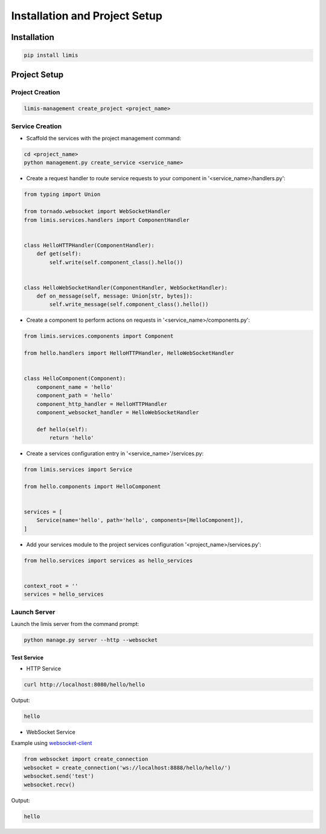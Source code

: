 ##############################
Installation and Project Setup
##############################

Installation
************
.. code-block:: console

    pip install limis

Project Setup
*************

Project Creation
================
.. code-block:: console

    limis-management create_project <project_name>

Service Creation
================
* Scaffold the services with the project management command:

.. code-block:: console

    cd <project_name>
    python management.py create_service <service_name>

* Create a request handler to route service requests to your component in '<service_name>/handlers.py':

.. code-block:: python

    from typing import Union

    from tornado.websocket import WebSocketHandler
    from limis.services.handlers import ComponentHandler


    class HelloHTTPHandler(ComponentHandler):
        def get(self):
            self.write(self.component_class().hello())


    class HelloWebSocketHandler(ComponentHandler, WebSocketHandler):
        def on_message(self, message: Union[str, bytes]):
            self.write_message(self.component_class().hello())

* Create a component to perform actions on requests in '<service_name>/components.py':

.. code-block:: python

    from limis.services.components import Component

    from hello.handlers import HelloHTTPHandler, HelloWebSocketHandler


    class HelloComponent(Component):
        component_name = 'hello'
        component_path = 'hello'
        component_http_handler = HelloHTTPHandler
        component_websocket_handler = HelloWebSocketHandler

        def hello(self):
            return 'hello'

* Create a services configuration entry in '<service_name>'/services.py:

.. code-block:: python

    from limis.services import Service

    from hello.components import HelloComponent


    services = [
        Service(name='hello', path='hello', components=[HelloComponent]),
    ]

* Add your services module to the project services configuration '<project_name>/services.py':

.. code-block:: python

    from hello.services import services as hello_services


    context_root = ''
    services = hello_services

Launch Server
=============
Launch the limis server from the command prompt:

.. code-block:: console

    python manage.py server --http --websocket

Test Service
------------

* HTTP Service

.. code-block:: console

    curl http://localhost:8080/hello/hello

Output:

.. code-block:: console

    hello

* WebSocket Service

Example using `websocket-client <https://github.com/websocket-client/websocket-client>`_

.. code-block:: python

    from websocket import create_connection
    websocket = create_connection('ws://localhost:8888/hello/hello/')
    websocket.send('test')
    websocket.recv()

Output:

.. code-block:: console

    hello